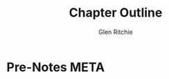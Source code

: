 #+TITLE: Chapter Outline
#+AUTHOR:Glen Ritchie
#+SEQ_TODO: TODO(t) NEXT(n) HOLD(h) WAITING(w) SOMEDAY(s) PROJ(p) | CANCELLED(c) DONE(d)
#+TAGS: ONLINE(o) LIBRARY(l) ACTIVE(a) EMACS(e) META(m)
#+PRIORITIES: A F F
#+STARTUP: showall hidestars
#+OPTIONS: toc:nil

# letters TODO states: cdnpstw
# letters TAGS used: aelom
# NO assign 'q' here, used for Ctrl-c, Ctrl-c (or q); quick exit.
# Bug 'multiplent 1'.

* Pre-Notes                                                            :META:
** 
